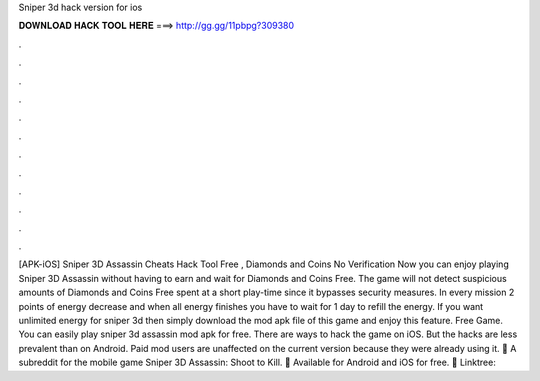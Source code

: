 Sniper 3d hack version for ios

𝐃𝐎𝐖𝐍𝐋𝐎𝐀𝐃 𝐇𝐀𝐂𝐊 𝐓𝐎𝐎𝐋 𝐇𝐄𝐑𝐄 ===> http://gg.gg/11pbpg?309380

.

.

.

.

.

.

.

.

.

.

.

.

[APK-iOS] Sniper 3D Assassin Cheats Hack Tool Free , Diamonds and Coins No Verification Now you can enjoy playing Sniper 3D Assassin without having to earn and wait for Diamonds and Coins Free. The game will not detect suspicious amounts of Diamonds and Coins Free spent at a short play-time since it bypasses security measures. In every mission 2 points of energy decrease and when all energy finishes you have to wait for 1 day to refill the energy. If you want unlimited energy for sniper 3d then simply download the mod apk file of this game and enjoy this feature. Free Game. You can easily play sniper 3d assassin mod apk for free. There are ways to hack the game on iOS. But the hacks are less prevalent than on Android. Paid mod users are unaffected on the current version because they were already using it. 🔫 A subreddit for the mobile game Sniper 3D Assassin: Shoot to Kill. 🔫 Available for Android and iOS for free. 🔫 Linktree: 